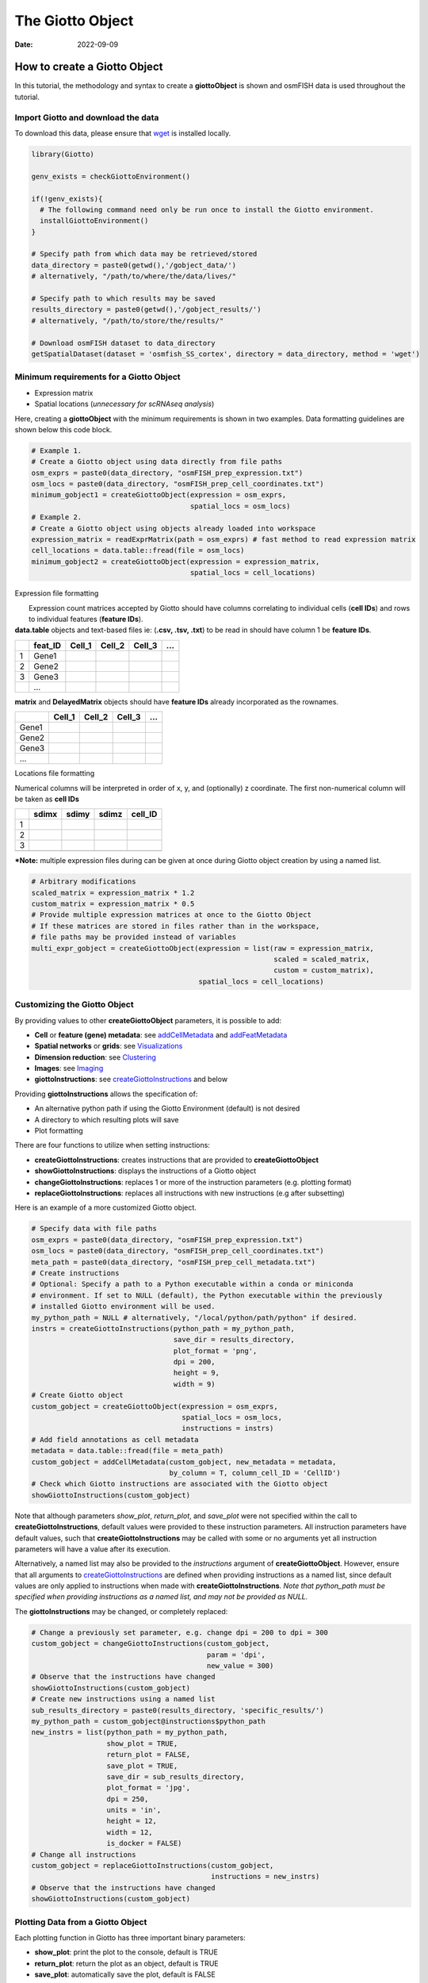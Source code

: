 =================
The Giotto Object
=================

:Date: 2022-09-09

How to create a Giotto Object
=============================

In this tutorial, the methodology and syntax to create a
**giottoObject** is shown and osmFISH data is used throughout the
tutorial.

Import Giotto and download the data
-----------------------------------

To download this data, please ensure that
`wget <https://www.gnu.org/software/wget/?>`__ is installed locally.

.. container:: cell

   .. code:: r

      library(Giotto)

      genv_exists = checkGiottoEnvironment()

      if(!genv_exists){
        # The following command need only be run once to install the Giotto environment.
        installGiottoEnvironment()
      }

      # Specify path from which data may be retrieved/stored
      data_directory = paste0(getwd(),'/gobject_data/')
      # alternatively, "/path/to/where/the/data/lives/"

      # Specify path to which results may be saved
      results_directory = paste0(getwd(),'/gobject_results/') 
      # alternatively, "/path/to/store/the/results/"

      # Download osmFISH dataset to data_directory
      getSpatialDataset(dataset = 'osmfish_SS_cortex', directory = data_directory, method = 'wget')

Minimum requirements for a Giotto Object
----------------------------------------

-  Expression matrix
-  Spatial locations (*unnecessary for scRNAseq analysis*)

Here, creating a **giottoObject** with the minimum requirements is shown
in two examples. Data formatting guidelines are shown below this code
block.

.. container:: cell

   .. code:: r

      # Example 1.
      # Create a Giotto object using data directly from file paths 
      osm_exprs = paste0(data_directory, "osmFISH_prep_expression.txt")
      osm_locs = paste0(data_directory, "osmFISH_prep_cell_coordinates.txt")
      minimum_gobject1 = createGiottoObject(expression = osm_exprs,
                                            spatial_locs = osm_locs)
      # Example 2.
      # Create a Giotto object using objects already loaded into workspace
      expression_matrix = readExprMatrix(path = osm_exprs) # fast method to read expression matrix
      cell_locations = data.table::fread(file = osm_locs)
      minimum_gobject2 = createGiottoObject(expression = expression_matrix,
                                            spatial_locs = cell_locations)

.. raw:: html

   <details>

.. raw:: html

   <summary>

Expression file formatting

.. raw:: html

   </summary>

|  Expression count matrices accepted by Giotto should have columns
  correlating to individual cells (**cell IDs**) and rows to individual
  features (**feature IDs**).
| **data.table** objects and text-based files ie: (**.csv, .tsv, .txt**)
  to be read in should have column 1 be **feature IDs**.

== ======= ====== ====== ====== =
\  feat_ID Cell_1 Cell_2 Cell_3 …
== ======= ====== ====== ====== =
1  Gene1                        
2  Gene2                        
3  Gene3                        
\  …                            
== ======= ====== ====== ====== =

**matrix** and **DelayedMatrix** objects should have **feature IDs**
already incorporated as the rownames.

===== ====== ====== ====== =
\     Cell_1 Cell_2 Cell_3 …
===== ====== ====== ====== =
Gene1                      
Gene2                      
Gene3                      
…                          
===== ====== ====== ====== =

.. raw:: html

   </details>

.. raw:: html

   <details>

.. raw:: html

   <summary>

Locations file formatting

.. raw:: html

   </summary>

Numerical columns will be interpreted in order of x, y, and (optionally)
z coordinate. The first non-numerical column will be taken as **cell
IDs**

== ===== ===== ===== =======
\  sdimx sdimy sdimz cell_ID
== ===== ===== ===== =======
1                    
2                    
3                    
\                    
== ===== ===== ===== =======

.. raw:: html

   </details>

**\*Note:** multiple expression files during can be given at once during
Giotto object creation by using a named list.

.. container:: cell

   .. code:: r

      # Arbitrary modifications
      scaled_matrix = expression_matrix * 1.2
      custom_matrix = expression_matrix * 0.5
      # Provide multiple expression matrices at once to the Giotto Object
      # If these matrices are stored in files rather than in the workspace,
      # file paths may be provided instead of variables
      multi_expr_gobject = createGiottoObject(expression = list(raw = expression_matrix,
                                                                scaled = scaled_matrix,
                                                                custom = custom_matrix),
                                              spatial_locs = cell_locations)

Customizing the Giotto Object
-----------------------------

By providing values to other **createGiottoObject** parameters, it is
possible to add:

-  **Cell** or **feature (gene) metadata**: see
   `addCellMetadata <../md_rst/addCellMetadata.html>`__ and
   `addFeatMetadata <../md_rst/addFeatMetadata.html>`__

-  **Spatial networks** or **grids**: see
   `Visualizations <./Visualizations.html>`__

-  **Dimension reduction**: see
   `Clustering <./Dimension_reduction.html>`__

-  **Images**: see `Imaging <./getting_started_images.html>`__

-  **giottoInstructions**: see
   `createGiottoInstructions <../md_rst/createGiottoInstructions.html>`__
   and below

Providing **giottoInstructions** allows the specification of:

-  An alternative python path if using the Giotto Environment (default)
   is not desired
-  A directory to which resulting plots will save
-  Plot formatting

There are four functions to utilize when setting instructions:

-  **createGiottoInstructions**: creates instructions that are provided
   to **createGiottoObject**
-  **showGiottoInstructions**: displays the instructions of a Giotto
   object
-  **changeGiottoInstructions**: replaces 1 or more of the instruction
   parameters (e.g. plotting format)
-  **replaceGiottoInstructions**: replaces all instructions with new
   instructions (e.g after subsetting)

Here is an example of a more customized Giotto object.

.. container:: cell

   .. code:: r

      # Specify data with file paths 
      osm_exprs = paste0(data_directory, "osmFISH_prep_expression.txt")
      osm_locs = paste0(data_directory, "osmFISH_prep_cell_coordinates.txt")
      meta_path = paste0(data_directory, "osmFISH_prep_cell_metadata.txt")
      # Create instructions
      # Optional: Specify a path to a Python executable within a conda or miniconda 
      # environment. If set to NULL (default), the Python executable within the previously
      # installed Giotto environment will be used.
      my_python_path = NULL # alternatively, "/local/python/path/python" if desired.
      instrs = createGiottoInstructions(python_path = my_python_path,
                                        save_dir = results_directory,
                                        plot_format = 'png',
                                        dpi = 200,
                                        height = 9,
                                        width = 9)
      # Create Giotto object
      custom_gobject = createGiottoObject(expression = osm_exprs,
                                          spatial_locs = osm_locs,                                      
                                          instructions = instrs)
      # Add field annotations as cell metadata
      metadata = data.table::fread(file = meta_path)
      custom_gobject = addCellMetadata(custom_gobject, new_metadata = metadata,
                                       by_column = T, column_cell_ID = 'CellID')
      # Check which Giotto instructions are associated with the Giotto object
      showGiottoInstructions(custom_gobject)

Note that although parameters *show_plot*, *return_plot*, and
*save_plot* were not specified within the call to
**createGiottoInstructions**, default values were provided to these
instruction parameters. All instruction parameters have default values,
such that **createGiottoInstructions** may be called with some or no
arguments yet all instruction parameters will have a value after its
execution.

Alternatively, a named list may also be provided to the *instructions*
argument of **createGiottoObject**. However, ensure that all arguments
to
`createGiottoInstructions <../md_rst/createGiottoInstructions.html>`__
are defined when providing instructions as a named list, since default
values are only applied to instructions when made with
**createGiottoInstructions**. *Note that python_path must be specified
when providing instructions as a named list, and may not be provided as
NULL.*

The **giottoInstructions** may be changed, or completely replaced:

.. container:: cell

   .. code:: r

      # Change a previously set parameter, e.g. change dpi = 200 to dpi = 300
      custom_gobject = changeGiottoInstructions(custom_gobject, 
                                                param = 'dpi', 
                                                new_value = 300)
      # Observe that the instructions have changed
      showGiottoInstructions(custom_gobject)
      # Create new instructions using a named list
      sub_results_directory = paste0(results_directory, 'specific_results/')
      my_python_path = custom_gobject@instructions$python_path
      new_instrs = list(python_path = my_python_path,
                        show_plot = TRUE,
                        return_plot = FALSE,
                        save_plot = TRUE,
                        save_dir = sub_results_directory,
                        plot_format = 'jpg',
                        dpi = 250,
                        units = 'in',
                        height = 12,
                        width = 12,
                        is_docker = FALSE)
      # Change all instructions
      custom_gobject = replaceGiottoInstructions(custom_gobject,
                                                 instructions = new_instrs)
      # Observe that the instructions have changed
      showGiottoInstructions(custom_gobject)

Plotting Data from a Giotto Object
----------------------------------

Each plotting function in Giotto has three important binary parameters:

-  **show_plot**: print the plot to the console, default is TRUE
-  **return_plot**: return the plot as an object, default is TRUE
-  **save_plot**: automatically save the plot, default is FALSE

These parameters are stored within a **giottoObject** that was provided
instructions from **createGiottoInstructions** and are provided to
plotting functions accordingly. To change these parameters from the
default values, the instructions may be changed or replaced, or these
parameters may be *manually overwritten* within plotting functions.

See `showSaveParameters <../md_rst/showSaveParameters.html>`__
and the `Saving Options <./getting_started_saving.html>`__ tutorial for
alternative methods to save plots.

.. container:: cell

   .. code:: r

      # Plot according to Giotto Instructions (default)
      spatPlot(custom_gobject)
      # Plot clusters, create, and save to a new subdirectory, all while overwriting formatting
      spatPlot(custom_gobject, 
               cell_color = 'ClusterName', 
               save_plot = TRUE,
               return_plot = TRUE,
               show_plot = TRUE,
               save_param = list(save_folder = 'plots/', # Create subdirectory
                                 save_name = 'cell_clusters', 
                                 save_format = 'png', 
                                 units = 'in',
                                 base_height = 9,
                                 base_width = 9))

.. image:: ../inst/images/getting_started_figs/getting_started_gobject/cell_clusters.png

Giotto Object Structure
=======================

Usage of the Giotto package revolves around the **giottoObject**. This
is an S4 object class that holds spatial expression data and facilitates
its manipulation and visualization with the Giotto package’s functions.
Additional metadata and other outputs generated from certain Giotto
functions, which may used in downstream analyses, are also be stored
within the **giottoObject**. Its self-contained nature renders a
convenient representation of the entire spatial experiment and is why
most Giotto functions take a given **giottoObject** as input and return
a **giottoObject** as output.

| Data is organized within the **giottoObject** in defined **slots** as
  described in the diagram below.
|  |image1|
| |image2|
| |image3|

Nested Organization of the Giotto Object
========================================

| Spatial data has tiered organization and thus so too does Giotto.
  Tissue regions can be divided down into individual cells and then
  further into organelles. The data structure of Giotto mirrors
  biological structure by nesting data within slots related to spatial
  data by **spat_unit** (spatial unit). Additonally, to facilitate the
  integration of multiple -omic data, slots related to feature data will
  be nested with **feat_type** (feature type).
| Included below is a description of this nesting and also, for advanced
  users and contributors/developers, accessor functions for the slots
  are also provided.

Slots and Sub-nesting
---------------------

+---+---------------------------+------------------------+------------+
| S | Nested                    | Example                | Accessors  |
| l |                           |                        |            |
| o |                           |                        |            |
| t |                           |                        |            |
+===+===========================+========================+============+
| @ | spat_unit-feat_type-name  | cell-rna-raw           | get_expr   |
| e |                           |                        | ession_val |
| x |                           |                        | ues()set_e |
| p |                           |                        | xpression_ |
| r |                           |                        | values()sh |
| e |                           |                        | owGiottoEx |
| s |                           |                        | pression() |
| s |                           |                        |            |
| i |                           |                        |            |
| o |                           |                        |            |
| n |                           |                        |            |
+---+---------------------------+------------------------+------------+
| @ | spat_unit-feat_type       | cell-rna               | pDataD     |
| c |                           |                        | T()addCell |
| e |                           |                        | Metadata() |
| l |                           |                        |            |
| l |                           |                        |            |
| _ |                           |                        |            |
| m |                           |                        |            |
| e |                           |                        |            |
| t |                           |                        |            |
| a |                           |                        |            |
| d |                           |                        |            |
| a |                           |                        |            |
| t |                           |                        |            |
| a |                           |                        |            |
+---+---------------------------+------------------------+------------+
| @ | spat_unit-feat_type       | cell-rna               | fDataD     |
| f |                           |                        | T()addFeat |
| e |                           |                        | Metadata() |
| a |                           |                        |            |
| t |                           |                        |            |
| _ |                           |                        |            |
| m |                           |                        |            |
| e |                           |                        |            |
| t |                           |                        |            |
| a |                           |                        |            |
| d |                           |                        |            |
| a |                           |                        |            |
| t |                           |                        |            |
| a |                           |                        |            |
+---+---------------------------+------------------------+------------+
| @ | spat_unit-name            | grid-grid              | get_s      |
| s |                           |                        | patialGrid |
| p |                           |                        | ()set_spat |
| a |                           |                        | ialGrid()s |
| t |                           |                        | howGiottoS |
| i |                           |                        | patGrids() |
| a |                           |                        |            |
| l |                           |                        |            |
| _ |                           |                        |            |
| g |                           |                        |            |
| r |                           |                        |            |
| i |                           |                        |            |
| d |                           |                        |            |
+---+---------------------------+------------------------+------------+
| @ | spat_unit-method-name     | cell-sNN-sNN_results1  | get_Neares |
| n |                           |                        | tNetwork() |
| n |                           |                        | set_Neares |
| _ |                           |                        | tNetwork() |
| n |                           |                        |            |
| e |                           |                        |            |
| t |                           |                        |            |
| w |                           |                        |            |
| o |                           |                        |            |
| r |                           |                        |            |
| k |                           |                        |            |
+---+---------------------------+------------------------+------------+
| @ | approach-spat_u           | cells-cell-rna-pca-pca | get_       |
| d | nit-feat_type-method-name |                        | dimReducti |
| i |                           |                        | on()set_di |
| m |                           |                        | mReduction |
| e |                           |                        | ()showGiot |
| n |                           |                        | toDimRed() |
| s |                           |                        |            |
| i |                           |                        |            |
| o |                           |                        |            |
| n |                           |                        |            |
| _ |                           |                        |            |
| r |                           |                        |            |
| e |                           |                        |            |
| d |                           |                        |            |
| u |                           |                        |            |
| c |                           |                        |            |
| t |                           |                        |            |
| i |                           |                        |            |
| o |                           |                        |            |
| n |                           |                        |            |
+---+---------------------------+------------------------+------------+
| @ | spat_unit-feat_type-name  | cell-rna-results1      | get_s      |
| s |                           |                        | patial_enr |
| p |                           |                        | ichment()s |
| a |                           |                        | et_spatial |
| t |                           |                        | _enrichmen |
| i |                           |                        | t()showGio |
| a |                           |                        | ttoSpatEnr |
| l |                           |                        | ichments() |
| _ |                           |                        |            |
| e |                           |                        |            |
| n |                           |                        |            |
| r |                           |                        |            |
| i |                           |                        |            |
| c |                           |                        |            |
| h |                           |                        |            |
| m |                           |                        |            |
| e |                           |                        |            |
| n |                           |                        |            |
| t |                           |                        |            |
+---+---------------------------+------------------------+------------+
| @ | spat_unit                 | cell                   | get_polyg  |
| s |                           |                        | on_info()s |
| p |                           |                        | et_polygon |
| a |                           |                        | _info()sho |
| t |                           |                        | wGiottoSpa |
| i |                           |                        | tialInfo() |
| a |                           |                        |            |
| l |                           |                        |            |
| _ |                           |                        |            |
| i |                           |                        |            |
| n |                           |                        |            |
| f |                           |                        |            |
| o |                           |                        |            |
+---+---------------------------+------------------------+------------+
| @ | spat_unit-name            | cell-raw               | get_sp     |
| s |                           |                        | atial_loca |
| p |                           |                        | tions()set |
| a |                           |                        | _spatial_l |
| t |                           |                        | ocations() |
| i |                           |                        | showGiotto |
| a |                           |                        | SpatLocs() |
| l |                           |                        |            |
| _ |                           |                        |            |
| l |                           |                        |            |
| o |                           |                        |            |
| c |                           |                        |            |
| s |                           |                        |            |
+---+---------------------------+------------------------+------------+
| @ | spat_unit-name            | cell-Delaunay_network1 | get_       |
| s |                           |                        | spatialNet |
| p |                           |                        | work()set_ |
| a |                           |                        | spatialNet |
| t |                           |                        | work()show |
| i |                           |                        | GiottoSpat |
| a |                           |                        | Networks() |
| l |                           |                        |            |
| _ |                           |                        |            |
| n |                           |                        |            |
| e |                           |                        |            |
| t |                           |                        |            |
| w |                           |                        |            |
| o |                           |                        |            |
| r |                           |                        |            |
| k |                           |                        |            |
+---+---------------------------+------------------------+------------+
| @ | feat_type                 | rna                    | get_fe     |
| f |                           |                        | ature_info |
| e |                           |                        | ()set_feat |
| a |                           |                        | ure_info() |
| t |                           |                        | showGiotto |
| _ |                           |                        | FeatInfo() |
| i |                           |                        |            |
| n |                           |                        |            |
| f |                           |                        |            |
| o |                           |                        |            |
+---+---------------------------+------------------------+------------+
| @ | name                      | image                  | getG       |
| i |                           |                        | iottoImage |
| m |                           |                        | ()addGiott |
| a |                           |                        | oImage()sh |
| g |                           |                        | owGiottoIm |
| e |                           |                        | ageNames() |
| s |                           |                        |            |
+---+---------------------------+------------------------+------------+
| @ | name                      | image                  | getG       |
| l |                           |                        | iottoImage |
| a |                           |                        | ()addGiott |
| r |                           |                        | oImage()sh |
| g |                           |                        | owGiottoIm |
| e |                           |                        | ageNames() |
| I |                           |                        |            |
| m |                           |                        |            |
| a |                           |                        |            |
| g |                           |                        |            |
| e |                           |                        |            |
| s |                           |                        |            |
+---+---------------------------+------------------------+------------+
| @ |                           |                        | r          |
| i |                           |                        | eplaceGiot |
| n |                           |                        | toInstruct |
| s |                           |                        | ions()show |
| t |                           |                        | GiottoInst |
| r |                           |                        | ructions() |
| u |                           |                        |            |
| c |                           |                        |            |
| t |                           |                        |            |
| i |                           |                        |            |
| o |                           |                        |            |
| n |                           |                        |            |
| s |                           |                        |            |
+---+---------------------------+------------------------+------------+
| @ |                           |                        |            |
| O |                           |                        |            |
| S |                           |                        |            |
| _ |                           |                        |            |
| p |                           |                        |            |
| l |                           |                        |            |
| a |                           |                        |            |
| t |                           |                        |            |
| f |                           |                        |            |
| o |                           |                        |            |
| r |                           |                        |            |
| m |                           |                        |            |
+---+---------------------------+------------------------+------------+
| @ |                           |                        |            |
| j |                           |                        |            |
| o |                           |                        |            |
| i |                           |                        |            |
| n |                           |                        |            |
| _ |                           |                        |            |
| i |                           |                        |            |
| n |                           |                        |            |
| f |                           |                        |            |
| o |                           |                        |            |
+---+---------------------------+------------------------+------------+
| @ |                           |                        |            |
| p |                           |                        |            |
| a |                           |                        |            |
| r |                           |                        |            |
| a |                           |                        |            |
| m |                           |                        |            |
| e |                           |                        |            |
| t |                           |                        |            |
| e |                           |                        |            |
| r |                           |                        |            |
| s |                           |                        |            |
+---+---------------------------+------------------------+------------+

.. |image1| image:: ../inst/images/getting_started_figs/getting_started_gobject/Giotto_suite_object-01.svg
   :width: 100.0%
.. |image2| image:: ../inst/images/getting_started_figs/getting_started_gobject/Giotto_suite_object-02.svg
   :width: 100.0%
.. |image3| image:: ../inst/images/getting_started_figs/getting_started_gobject/Giotto_suite_object-03.svg
   :width: 100.0%
